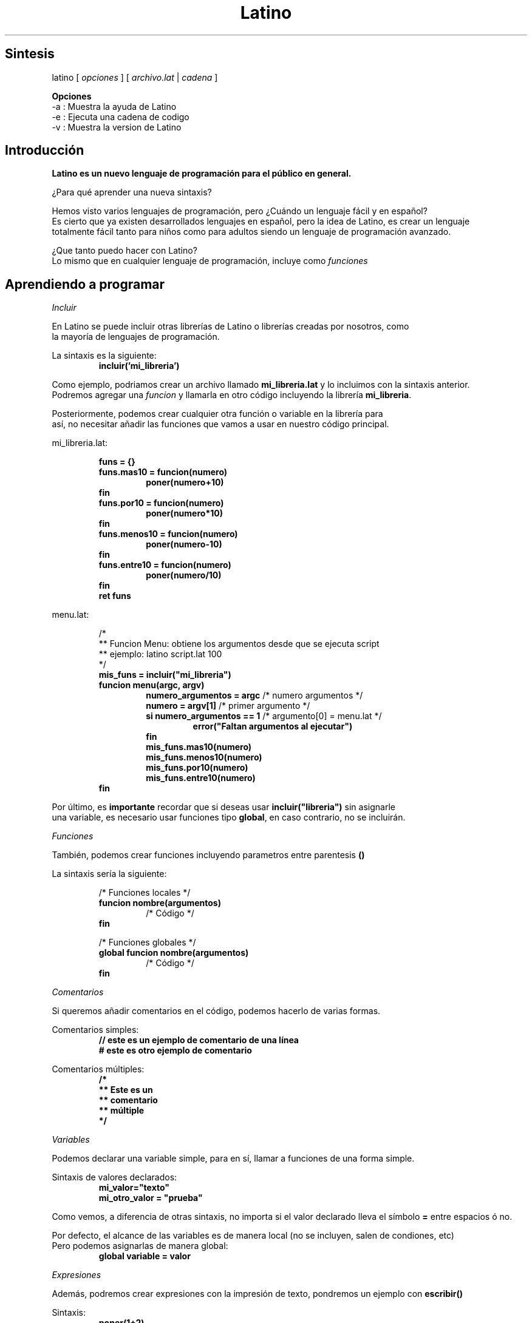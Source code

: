 .TH "Latino" "MIT/X11" "Copyright (c) 2015-2019" "Primitivo R."
.SH Sintesis
latino [ \fIopciones\fR ] [ \fIarchivo.lat\fR | \fIcadena\fR ]
.PP
.BR Opciones
.br
-a      : Muestra la ayuda de Latino
.br
-e      : Ejecuta una cadena de codigo
.br
-v      : Muestra la version de Latino
.SH Introducción
.BR "Latino es un nuevo lenguaje de programación para el público en general."
.PP
¿Para qué aprender una nueva sintaxis?
.PP
Hemos visto varios lenguajes de programación, pero ¿Cuándo un lenguaje fácil y en español?
.br
Es cierto que ya existen desarrollados lenguajes en español, pero la idea de Latino, es crear un lenguaje
.br
totalmente fácil tanto para niños como para adultos siendo un lenguaje de programación avanzado.
.PP
¿Que tanto puedo hacer con Latino?
.br
Lo mismo que en cualquier lenguaje de programación, incluye como \fIfunciones\fR
.PP
.PP
.SH Aprendiendo a programar
.PP
.IR Incluir
.PP
En Latino se puede incluir otras librerías de Latino o librerías creadas por nosotros, como
.br
la mayoría de lenguajes de programación.
.PP
La sintaxis es la siguiente:
.RS
.BR incluir('mi_libreria')
.RE
.PP
Como ejemplo, podriamos crear un archivo llamado \fBmi_libreria.lat\fR y lo incluimos con la sintaxis anterior.
.br
Podremos agregar una \fIfuncion\fR y llamarla en otro código incluyendo la librería \fBmi_libreria\fR.
.PP
Posteriormente, podemos crear cualquier otra función o variable en la librería para
.br
así, no necesitar añadir las funciones que vamos a usar en nuestro código principal.
.PP
mi_libreria.lat:
.PP
.RS
\fB
.br
funs = {}
.br
funs.mas10 = funcion(numero)
.RS
poner(numero+10)
.RE
fin
.br
funs.por10 = funcion(numero)
.RS
poner(numero*10)
.RE
fin
.br
funs.menos10 = funcion(numero)
.RS
poner(numero-10)
.RE
fin
.br
funs.entre10 = funcion(numero)
.RS
poner(numero/10)
.RE
fin
.br
ret funs
.RE
.PP
menu.lat:
.PP
.RS
/*
.br
** Funcion Menu: obtiene los argumentos desde que se ejecuta script
.br
** ejemplo: latino script.lat 100
.br
*/
\fB
.br
mis_funs = incluir("mi_libreria")
.br
funcion menu(argc, argv)
.RS
numero_argumentos = argc \fR/* numero argumentos */\fB
.br
numero = argv[1] \fR/* primer argumento */\fB
.br
si numero_argumentos == 1 \fR/* argumento[0] = menu.lat */\fB
.RS
error("Faltan argumentos al ejecutar")
.RE
fin
.br
mis_funs.mas10(numero)
.br
mis_funs.menos10(numero)
.br
mis_funs.por10(numero)
.br
mis_funs.entre10(numero)
.RE
fin
\fR
.RE
.PP
Por último, es \fBimportante\fR recordar que si deseas usar \fBincluir("libreria")\fR sin asignarle
.br
una variable, es necesario usar funciones tipo \fBglobal\fR, en caso contrario, no se incluirán.
.PP
.IR Funciones
.PP
También, podemos crear funciones incluyendo parametros entre parentesis \fB()\fR
.PP
La sintaxis sería la siguiente:
.PP
.RS
/* Funciones locales */
\fB
.br
funcion nombre(argumentos)
.RS
\fR/* Código */\fB
.RE
fin
.PP
/* Funciones globales */
\fB
.br
global funcion nombre(argumentos)
.RS
\fR/* Código */\fB
.RE
fin
\fR
.RE
.RE
.PP
.IR Comentarios
.PP
Si queremos añadir comentarios en el código, podemos hacerlo de varias formas.
.PP
Comentarios simples:
.RS
\fB
.br
// este es un ejemplo de comentario de una línea
.br
# este es otro ejemplo de comentario
\fR
.RE
.PP
Comentarios múltiples:
.RS
\fB
.br
/*
.br
** Este es un
.br
** comentario
.br
** múltiple
.br
*/
\fR
.RE
.PP
.IR Variables
.PP
Podemos declarar una variable simple, para en sí, llamar a funciones de una forma simple.
.PP
Sintaxis de valores declarados:
.RS
\fB
.br
mi_valor="texto"
.br
mi_otro_valor = "prueba"
\fR
.RE
.PP
Como vemos, a diferencia de otras sintaxis, no importa si el valor declarado lleva el símbolo \fB=\fR entre espacios ó no.
.PP
.PP
Por defecto, el alcance de las variables es de manera local (no se incluyen, salen de condiones, etc)
.br
Pero podemos asignarlas de manera global:
.br
.RS
\fB
.br
global variable = valor
\fR
.RE
.PP
.IR Expresiones
.PP
Además, podremos crear expresiones con la impresión de texto, pondremos un ejemplo con \fBescribir()\fR
.PP
Sintaxis:
.br
.RS
.BR poner(1+2)
.RE
.br
Ó, en valores declarados:
.RS
\fB
.br
a=4
.br
suma=a+2
.br
division=a/2
.br
multip=a*2
.br
poner(suma)
\fR
.RE
.PP
Los operadores de expresión son los siguientes:
.br
.RS
.br
.BR +
.br
.BR -
.br
.BR *
.br
.BR /
.br
.BR %
.RE
.PP
.IR "Condiciones (si, osi)"
.PP
Podemos añadir condiciones en Latino (esquema de decisión condicional)
.br
En otras programaciones lo conocerás como if, else, etc.
.br
La sintaxis es la siguiente:
.PP
.RS
/* Condición: establecida por el usuario */
\fB
.br
si condición
.RS
\fR/* Código */\fB
.RE
fin
.PP
/* Condición: variable es igual a...? */
\fB
.br
si variable == "cadena"
.RS
\fR/* Código */\fB
.RE
fin
.PP
/* Condición: variable no es igual a...? */
\fB
.br
si variable != "cadena"
.RS
\fR/* Código */\fB
.RE
fin
.PP
/*
.br
** Condición: variable no es igual a..
.br
** Y
.br
** Condición: variable_2 igual a..
.br
*/
\fB
.br
si variable != "cadena" && variable_2 == 5
.RS
\fR/* Código */\fB
.RE
fin
.PP
/*
.br
** Condición: variable no es igual a..
.br
** O
.br
** Condición: variable no es igual a..
.br
*/
\fB
.br
si variable != "cadena" || variable != 5
.RS
\fR/* Código */\fB
.RE
fin
.PP
/* Podemos ponerlo con ó sin paréntesis, es opcional. */
.br
/* Aquí unos ejemplos: */
\fB
.br
si (condición)
.RS
\fR/* Código */\fB
.RE
fin
.PP
\fB
.br
si (variable == "cadena")
.RS
\fR/* Código */\fB
.RE
fin
.PP
/* Podríamos poner varias condiciones: osi */
\fB
.br
si (condición)
.RS
\fR/* Código */\fB
.RE
osi (otra_condición)
.RS
\fR/* Código */\fB
.RE
fin
\fR
.RE
.PP
.IR "Bucles (mientras, desde, repetir-hasta)"
.PP
Podemos crea un bucle, para así, no salir del script y continue siempre (condición=verdadero)
.br
ó que termine hasta cierta condición.
.PP
Sintaxis:
.RS
/* Creará un bucle con condición */
\fB
.br
mientras (condición)
.RS
\fR/* Código */\fB
.RE
fin
.PP
/* Imprimirá desde 0 a 10 */
\fB
.br
desde(i=0; i<10; i++)
.br
.RS
poner(i)
.RE
fin
.PP
\fB
.br
i = 0
.br
repetir
.br
.RS
poner(i)
.br
i++
.RE
hasta (i >= 10)
\fR
.RE
.PP
.IR "Elegir (switch)"
.PP
Una manera más limpia de condicionar variable a valor igual a, es usando
.br
la sentencia de seleccion \fBelegir\fR:
.PP
.RS
\fB
.br
mi_dinero = 10 \fR/* el valor será 10 */\fB
.br
elegir(mi_dinero)
.br
caso 1: \fR/* si valor==1 */\fB
.RS
poner("Tenemos 1 MXN")  \fR/* hacer... */\fB
.RE
caso 5: \fR/* si valor==5 */\fB
.RS
poner("Tenemos 5 MXN") \fR/* hacer...*/\fB
.RE
caso 10: \fR/* si valor==10 */\fB
.RS
poner("Tenemos 10 MXN") \fR/* hacer... */\fB
.RE
defecto: \fR/* si valor!=1 && valor!=5 && valor!=10 */\fB
.RS
poner("No sé cuanto tenemos.") \fR/* hacer... */\fB
.RE
fin
\fR
.RE
.PP
.IR "Diccionarios - Arrays (unidimensionales, bidimensionales o multidimensionales)"
.PP
También se puede en Latino hacer listas, arrays, diccionarios o como los conozcas:
.PP
.RS
\fB
.br
datos = {
.RS
"gane" : "100 MXN",
.br
"gaste" : "90 MXN",
.br
"tengo" : "10 MXN",
.br
"manzanas":{
.RS
"tengo" : 10,
.br
"colores":[ \fR/*array/dic con lista de cadenas, números o arrays.*/\fB
.RS
"verdes",
.br
"rojas"
.RE
]
.RE
}
.RE
}
.br
poner("Ganamos " .. datos.gane)
.br
poner("Gastamos " .. datos.gaste)
.br
poner("Y nos quedan " .. datos.tengo)
.br
poner("De manzanas, tenemos " .. datos.manzanas.tengo)
.br
desde (i=0; i<dic.longitud(datos.manzanas.colores); i++)
.br
.RS
poner("Color "..i..": "..datos.manzanas.colores[i]) \fR/* Obtiene colores recorriendo lista*/\fB
.RE
.br
fin
\fR
.RE
.SH Copyright
Se concede permiso, de forma gratuita, a cualquier persona que obtenga una copia
.br
de este software y archivos de documentacion asociados (el "Software"), para hacer frente
.br
el Software sin restriccion, incluyendo sin limitacion, los derechos
.br
para usar, copiar, modificar, fusionar, publicar, distribuir, sublicenciar y / o vender
.br
las copias del Software y permitir a las personas a las que el Software es
.br
amueblado para hacerlo, con sujecion a las siguientes condiciones:
.PP
El aviso de copyright anterior y este aviso de permiso se incluiran en
.br
todas las copias o partes sustanciales del Software.
.PP
EL SOFTWARE SE PROPORCIONA "TAL CUAL", SIN GARANTIA DE NINGUN TIPO, EXPRESA O
.br
IMPLICITAS, INCLUYENDO PERO NO LIMITADO A LAS GARANTIAS DE COMERCIALIZACION,
.br
IDONEIDAD PARA UN PROPOSITO PARTICULAR Y NO INFRACCION. EN NINGUN CASO EL
.br
AUTORES O TITULARES DEL COPYRIGHT SERAN RESPONSABLES POR NINGUN RECLAMO, DAÑO U OTRA
.br
RESPONSABILIDAD, YA SEA EN UNA ACCION DE CONTRATO, AGRAVIO O CUALQUIER OTRA FORMA, DERIVADOS DE,
.br
DE O EN RELACION CON EL SOFTWARE O EL USO U OTROS TRATOS EN
.br
EL SOFTWARE.
